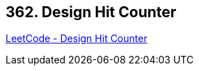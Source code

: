 == 362. Design Hit Counter

https://leetcode.com/problems/design-hit-counter/[LeetCode - Design Hit Counter]

